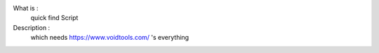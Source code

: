 What is :
   quick find Script

Description :
   which needs https://www.voidtools.com/ 's everything
